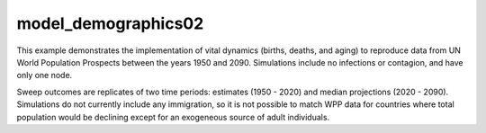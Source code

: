 ====================
model_demographics02
====================

This example demonstrates the implementation of vital dynamics (births, deaths,
and aging) to reproduce data from UN World Population Prospects between the
years 1950 and 2090. Simulations include no infections or contagion, and have
only one node.

Sweep outcomes are replicates of two time periods: estimates (1950 - 2020) and
median projections (2020 - 2090). Simulations do not currently include any
immigration, so it is not possible to match WPP data for countries where total
population would be declining except for an exogeneous source of adult
individuals.

